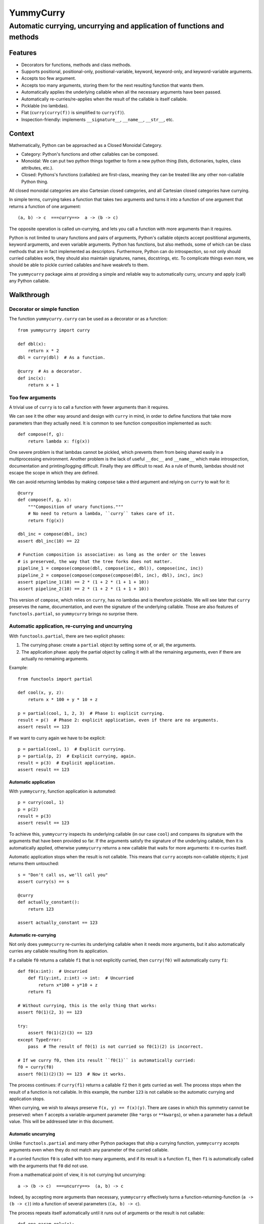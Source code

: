 ==========
YummyCurry
==========

Automatic currying, uncurrying and application of functions and methods
=======================================================================



Features
--------

* Decorators for functions, methods and class methods.
* Supports positional, positional-only, positional-variable,
  keyword, keyword-only, and keyword-variable arguments.
* Accepts too few argument.
* Accepts too many arguments, storing them for the next resulting function that
  wants them.
* Automatically applies the underlying callable when all the necessary arguments
  have been passed.
* Automatically re-curries/re-applies when the result of the callable is
  itself callable.
* Picklable (no lambdas).
* Flat (``curry(curry(f))`` is simplified to ``curry(f)``).
* Inspection-friendly: implements ``__signature__``, ``__name__``, ``__str__``,
  etc.



Context
-------

Mathematically, Python can be approached as a Closed Monoidal Category.

* Category: Python's functions and other callables can be composed.
* Monoidal: We can put two python things together to form a new python thing
  (lists, dictionaries, tuples, class attributes, etc.).
* Closed: Pythons's functions (callables) are first-class, meaning they can
  be treated like any other non-callable Python thing.

All closed monoidal categories are also Cartesian closed categories,
and all Cartesian closed categories have currying.

In simple terms, currying takes a function that takes two arguments
and turns it into a function of one argument that returns a function of one
argument::

    (a, b) -> c  ===curry==>  a -> (b -> c)

The opposite operation is called un-currying, and lets you call a function
with more arguments than it requires.

Python is not limited to unary functions and pairs of arguments, Python's
callable objects accept posititional arguments, keyword arguments, and even
variable arguments.
Python has functions, but also methods, some of which can be class methods that
are in fact implemented as descriptors.
Furthermore, Python can do introspection, so not only should curried callables
work, they should also maintain signatures, names, docstrings, etc.
To complicate things even more, we should be able to pickle curried callables
and have weakrefs to them.

The ``yummycurry`` package aims at providing a simple and reliable way to
automatically curry, uncurry and apply (call) any Python callable.


Walkthrough
-----------

Decorator or simple function
^^^^^^^^^^^^^^^^^^^^^^^^^^^^

The function ``yummycurry.curry`` can be used as a decorator or as a function::

    from yummycurry import curry

    def dbl(x):
        return x * 2
    dbl = curry(dbl)  # As a function.

    @curry  # As a decorator.
    def inc(x):
        return x + 1


Too few arguments
^^^^^^^^^^^^^^^^^

A trivial use of ``curry`` is to call a function with fewer arguments than it
requires.

We can see it the other way around and design with ``curry`` in mind, in order
to define functions that take more parameters than they actually need.
It is common to see function composition implemented as such::

    def compose(f, g):
        return lambda x: f(g(x))

One severe problem is that lambdas cannot be pickled, which prevents them
from being shared easily in a multiprocessing environment.
Another problem is the lack of useful ``__doc__`` and ``__name__`` which make
introspection, documentation and printing/logging difficult.
Finally they are difficult to read.
As a rule of thumb, lambdas should not escape the scope in which they are
defined.

We can avoid returning lambdas by making ``compose`` take a third argument and
relying on ``curry`` to wait for it::

    @curry
    def compose(f, g, x):
        """Composition of unary functions."""
        # No need to return a lambda, ``curry`` takes care of it.
        return f(g(x))

    dbl_inc = compose(dbl, inc)
    assert dbl_inc(10) == 22

    # Function composition is associative: as long as the order or the leaves
    # is preserved, the way that the tree forks does not matter.
    pipeline_1 = compose(compose(dbl, compose(inc, dbl)), compose(inc, inc))
    pipeline_2 = compose(compose(compose(compose(dbl, inc), dbl), inc), inc)
    assert pipeline_1(10) == 2 * (1 + 2 * (1 + 1 + 10))
    assert pipeline_2(10) == 2 * (1 + 2 * (1 + 1 + 10))

This version of ``compose``, which relies on ``curry``, has no lambdas and is
therefore picklable.
We will see later that ``curry`` preserves the name, documentation, and even
the signature of the underlying callable.
Those are also features of ``functools.partial``, so ``yummycurry`` brings no
surprise there.

Automatic application, re-currying and uncurrying
^^^^^^^^^^^^^^^^^^^^^^^^^^^^^^^^^^^^^^^^^^^^^^^^^

With ``functools.partial``, there are two explicit phases:

1. The currying phase:
   create a ``partial`` object by setting some of, or all, the arguments.
2. The application phase:
   apply the partial object by calling it with all the remaining arguments,
   even if there are actually no remaining arguments.

Example::

    from functools import partial

    def cool(x, y, z):
        return x * 100 + y * 10 + z

    p = partial(cool, 1, 2, 3)  # Phase 1: explicit currying.
    result = p()  # Phase 2: explicit application, even if there are no arguments.
    assert result == 123

If we want to curry again we have to be explicit::

    p = partial(cool, 1)  # Explicit currying.
    p = partial(p, 2)  # Explicit currying, again.
    result = p(3)  # Explicit application.
    assert result == 123

Automatic application
,,,,,,,,,,,,,,,,,,,,,

With ``yummycurry``, function application is automated::

    p = curry(cool, 1)
    p = p(2)
    result = p(3)
    assert result == 123

To achieve this, ``yummycurry`` inspects its underlying callable (in our case
``cool``) and compares its signature with the arguments that have been
provided so far.
If the arguments satisfy the signature of the underlying callable, then
it is automatically applied, otherwise ``yummycurry`` returns a new callable
that waits for more arguments: it re-curries itself.

Automatic application stops when the result is not callable.
This means that ``curry`` accepts non-callable objects; it just returns
them untouched::

    s = "Don't call us, we'll call you"
    assert curry(s) == s

    @curry
    def actually_constant():
        return 123

    assert actually_constant == 123


Automatic re-currying
,,,,,,,,,,,,,,,,,,,,,

Not only does ``yummycurry`` re-curries its underlying callable when it needs
more arguments, but it also automatically curries any callable resulting from
its application.

If a callable ``f0`` returns a callable ``f1`` that is not explicitly
curried, then ``curry(f0)`` will automatically curry ``f1``::

    def f0(x:int):  # Uncurried
        def f1(y:int, z:int) -> int:  # Uncurried
            return x*100 + y*10 + z
        return f1

    # Without currying, this is the only thing that works:
    assert f0(1)(2, 3) == 123

    try:
        assert f0(1)(2)(3) == 123
    except TypeError:
        pass  # The result of f0(1) is not curried so f0(1)(2) is incorrect.

    # If we curry f0, then its result ``f0(1)`` is automatically curried:
    f0 = curry(f0)
    assert f0(1)(2)(3) == 123  # Now it works.

The process continues: if ``curry(f1)`` returns a callable ``f2`` then it gets
curried as well.
The process stops when the result of a function is not callable.
In this example, the number ``123`` is not callable so the automatic
currying and application stops.

When currying, we wish to always preserve ``f(x, y) == f(x)(y)``.
There are cases in which this symmetry cannot be preserved: when ``f`` accepts
a variable-argument parameter (like ``*args`` or ``**kwargs``), or when a
parameter has a default value.
This will be addressed later in this document.


Automatic uncurrying
,,,,,,,,,,,,,,,,,,,,

Unlike ``functools.partial`` and many other Python packages that ship a currying
function, ``yummycurry`` accepts arguments even when they do not match any
parameter of the curried callable.

If a curried function ``f0`` is called with too many arguments,
and if its result is a function ``f1``,
then ``f1`` is automatically called with the arguments that ``f0`` did not use.

From a mathematical point of view, it is not currying but uncurrying::

    a -> (b -> c)  ===uncurry==>  (a, b) -> c

Indeed, by accepting more arguments than necessary, ``yummycurry`` effectively
turns a function-returning-function (``a -> (b -> c)``)
into a function of several parameters (``(a, b) -> c``).

The process repeats itself automatically until it runs out of arguments or the
result is not callable::

    def one_param_only(x):
        def i_eat_leftovers(y):
            return x + y
        return i_eat_leftovers

    try:
        greeting = one_param_only('hello ', 'world')
    except TypeError:
        pass  # We knew it would not work.

With ``yummycurry`` you can call a one-parameter function with more than one
argument.
In our example, ``one_param_only`` does not use ``'world'``,
so ``curry`` passes it to the result of ``one_param_only``, which is
a ``i_eat_leftovers`` closure::

    greet = curry(one_param_only)
    greeting = greet('hello ', 'world')
    assert greeting == 'hello world'

Until now, we have always called ``curry`` or ``@curry`` with a single argument:
the callable to curry.
However, it is possible to give more arguments to ``curry``; they will simply
be passed to the underlying callable.

The three following snippets are equivalent::

    greet = curry(one_param_only)
    greeting = greet('hello ', 'world')
    assert greeting == 'hello world'

    greet = curry(one_param_only, 'hello ')
    greeting = greet('world')
    assert greeting == 'hello world'

    greeting = curry(one_param_only, 'hello ', 'world')
    assert greeting == 'hello world'

It is an error to have left-over arguments when the automatic application stops::

    # Good:
    assert curry(inc, 123) == 124

    # Bad:
    try:
        curry(inc, 123, 456, x=789)
    except TypeError:
        pass

It raises
``TypeError: left-over arguments at the end of evaluation: *(456,), **{'x':789}``.

In that example, ``inc(123)`` returns the integer ``124`` which is not callable
and does not know what to do with the extra arguments.
Instead of letting Python return its typical
``TypeError: 'int' object is not callable``,
``yummycurry`` gives an error message that lists the leftover parameters, which
helps with debugging.


Keyword arguments
^^^^^^^^^^^^^^^^^

In addition to positional parameters, Python also has keyword parameters.

One can use ``yummycurry`` and keyword arguments when the order of the
positional parameters is inconvenient
(except for positional-only parameters in Python >=3.8 which will never
accept being fed by a keyword argument)::

    @curry
    def list_map(f, iterable):
        return list(map(f, iterable))

    primes = [2, 3, 5, 7]

    over_primes = list_map(iterable=primes)

    assert over_primes(inc) == [3, 4, 6, 8]


Conflicts between keyword and positional arguments
,,,,,,,,,,,,,,,,,,,,,,,,,,,,,,,,,,,,,,,,,,,,,,,,,,

Keyword arguments and positional arguments can fight over names.
The ``curry`` function is designed to break whenever Python would break (with
error messages close to the original ones).

* For example, if a positional-only parameter (Python >=3.8) is fed by
  a keyword argument, both ``curry`` and undecorated functions
  raise ``TypeError``.
* If a positional-or-keyword parameter is fed both by a positional and
  a keyword argument, ``TypeError`` is raised.

::

    @curry
    def give_name(who, name, verbose=False):
        if verbose:
            print('Hello', name)
        new_who = {**who, 'name':name}
        return new_who

    @curry
    def create_genius(iq: int, best_quality:str, *, verbose=False):
        you = dict(iq = 50, awesome_at=best_quality)
        if iq > you['iq']:
            you['iq'] = iq
            if verbose:
                print('Boosting your iq to', iq)
        else:
            if verbose:
                print('You are already smart enough')
        return give_name(you)

Consider the following call::

    dear_reader = create_genius('spitting fire', name='Darling', iq=160, verbose=True)

That call raises ``TypeError: multiple values for argument 'iq'``, as it would
if it were not decorated with ``@curry``.
It would have been possible to make ``curry`` detect
that ``iq`` is passed as a keyword,
and conclude that ``'spitting fire'`` should go to ``best_quality``,
but this would make the decorated and undecorated versions behave differently.
Indeed, Python complains in this situation for the undecorated function.
In order to be transparent and predictable, ``curry`` complains as well.

One could think that doing it in two steps would resolve the ambiguity::

    smart = create_genius(name='Darling', iq=160, verbose=True)
    dear_reader = smart('spitting fire')

but it does not, which is a good thing.
In this case, the signature of ``smart`` is ``(best_quality: str)``,
and we properly call it with a string.
Nevertheless it still raises the same ``TypeError`` about ``iq`` having more
than one value.
This is by design.
The order of the keyword arguments, and the number of calls that sets them,
should not matter.  If it breaks in one case, it should breaks in all cases.
Otherwise that is a debugging nightmare.

Two exceptions to this rule: variable-argument parameters
(``*args`` and ``**kwargs``), and parameters with default values.
As shown later in this document, those break the symmetry.

There are many ways to fix this call.
For example, if we insist in passing ``name`` and ``iq`` as keywords, then
it is necessary to pass ``best_quality`` as a keyword as well to remove all
ambiguity.
This can be done in any order, in as many calls as wanted::

    dear_reader = create_genius(
        best_quality='spitting fire',
        name='Darling',
        iq=160,
        verbose=True
    )

    # ... equivalent to ...

    smart = create_genius(name='Darling', iq=160, verbose=True)
    dear_reader = smart(best_quality='spitting fire')


Keyword arguments are used only once
,,,,,,,,,,,,,,,,,,,,,,,,,,,,,,,,,,,,

If you run the code above, you will notice that setting ``verbose=True`` makes
``create_genius`` print something.
However, ``give_name`` does not print anything.
This happens because ``curry`` uses arguments only once.
When ``create_genius`` returns the ``give_name`` function, the ``verbose``
argument has already been consumed.


Variable positional and keyword arguments
,,,,,,,,,,,,,,,,,,,,,,,,,,,,,,,,,,,,,,,,,

If a callable has a variable-argument parameter, whether positional or keyword,
then it will take all the available arguments and will not pass them down the
call chain::

    @curry
    def greedy(x, *args):
        if args:
            print('I am stealing your', args)
        def starving(y):
            return x + y
        return starving

    assert greedy(10)(1) == 11

Here, ``greedy`` is satisfied with one argument (even if it could take more)
so it executes and returns the ``starving`` closure which takes ``1``.
Because of this, we break the general rule-of-thumb that ``f(x)(y) == f(x, y)``.
Indeed::

    try:
        assert greedy(10, 1) == 11
    except AssertionError:
        pass

Here, ``greedy`` takes the ``1`` it its ``*args``, it even brags about it
with its print statement.  Then, satisfied, it executes.  The result
is the ``starving`` closure.  That closure does not receive any argument
to feed its parameter so it cannot execute, it remains callable, it is
not an integer and therefore is not equal to 11.
There is no workaround, one must give ``starving`` its own argument::

    assert greedy(10, 1000, 2000, 3000, 4000)(1) == 11


The same rule applies for variable-keyword-argument parameters::

    @curry
    def black_hole(mass, **slurp):
        def hawking_radiation(*, bleep):
            return 'tiny {}'.format(bleep)

        return hawking_radiation

    assert black_hole(10, bleep='proton', curvature='thicc')(bleep='neutrino') == 'tiny neutrino'

Here, the black hole swallowed our bleeping proton,
so the Hawking radiation requires that we specify a new bleep.

Be careful: currying a function that takes only variable arguments will execute
it immediately since its signature is satisfied by getting nothing at all.

As mentioned earlier in this document, variable-argument parameters break the
general rule of thumb that ``f(x)(y) == f(x, y)``.


Inspection and debugging
^^^^^^^^^^^^^^^^^^^^^^^^

``str``
,,,,,,,
Curried functions are easy on the eyes when given to ``str``.
This is achieved by using the ``__name__`` attribute of underlying callables,
if they have one::

    @curry
    def inc(x: int) -> int:
        return x + 1

    @curry
    def dbl(x: int) -> int:
        return x * 2

    def _compose(f: Callable[[int], int], g: Callable[[int], int], x: int) -> int:
        return f(g(x))

    compose = curry(_compose)  # __name__ will retain the underscore.

    assert str(compose(inc, dbl)) == '_compose(inc, dbl)'  # Note the underscore.
    assert str(compose(inc, x=10)) == '_compose(inc, x=10)'

``Curried`` class
,,,,,,,,,,,,,,,,,

Using ``__repr__`` reveals that the composed function is in fact
an object of type ``Curried``::

    print(repr(compose(inc, x=10))
    # Curried(<function _compose at 0x000001F8D864A550>,
    # (Curried(<function inc at 0x000001F8D864A430>, (), {},
    # <Signature (x: int) -> int>),), {'x': 10},
    # <Signature (g: Callable[[int], int]) -> int>)

That ``Curried`` object can be deconstructed with the attributes ``func``,
``args`` and ``keywords`` (same attribute names as ``functool.partial``
objects)::

    i10 = compose(inc, x=10)
    assert i10.func == _compose
    assert i10.args == (inc,)
    assert i10.keywords == dict(x=10)

The ``Curried`` object also updates its signature to reflect the parameters
that its callable still needs.
In our example, the callable ``i10`` (our ``Curried`` object), still expects a
parameter ``g`` which is a function from ``int`` to ``int``.
The signature can be accessed via the ``__signature__`` attribute, which is
of type ``inspect.Signature``::

    import inspect

    assert i10.__signature__ == inspect.signature(i10)
    print(i10.__signature__)  # (g: Callable[[int], int]) -> int

Note that static type checking tools like MyPy_ are unlikely to understand this,
as they look at the code but do not execute it.

.. _MyPy: http://mypy-lang.org/


Parameters with default values
^^^^^^^^^^^^^^^^^^^^^^^^^^^^^^

Under the hood, ``curry`` compares the result of ``inspect.signature`` to the
positional and keyword arguments collected so far.
As soon as the function can be called, it is called.
This means that ``curry`` does not wait when a parameter has a default value::

    @curry
    def increase(x:int, increment:int=1):
        return x + increment

    assert increase(10) == 11  # Does not wait for ``increment``.

    assert increase(10, increment=100) == 110

    inc_100 = increase(increment=100)
    assert inc_100(10) == 110

Parameters with default values break the general rule-of-thumb that
``f(x, y) == f(x)(y)``.


Currying classes, class methods and instance methods
^^^^^^^^^^^^^^^^^^^^^^^^^^^^^^^^^^^^^^^^^^^^^^^^^^^^

Instance and class methods can also be curried::

    class Rabbit:
        def __init__(self, ears, tails):
            self._ears = ears
            self._tails = tails

        @curry_method  # Works here like a read-only property
        def ears(self):
            return self._ears

        @curry_method
        def tails(self):
            return self._tails

        @curry_classmethod
        @classmethod
        def breed(cls, rabbit1, rabbit2):
            # Accurate model of rabbit genetics.
            return cls(
                (rabbit1.ears + rabbit2.ears) / 2,  # Yes, floats.
                rabbit1.tails * rabbit2.tails,
            )

        @curry_method
        def jump(self, impulse, target):
            # Does not mean anything, just a demonstration.
            return [impulse, target, 'boing']

    thumper = Rabbit(2, 1)
    monster = Rabbit(3, 2)

    thumperize = Rabbit.breed(thumper)
    oh_god_no = thumperize(monster)  # Currying a class method.
    assert oh_god_no.ears == 2.5
    assert oh_god_no.tails == 2

    thumper_jump = thumper.jump('slow')
    assert thumper_jump('west') == ['slow', 'west', 'boing']

And of course, you can curry the class itself::

    rabbit = curry(Rabbit)
    deaf = rabbit(ears=0)
    beethoven = deaf(tails=10)  # 5 per hand.
    assert beethoven.ears == 0
    assert beethoven.tails == 10

